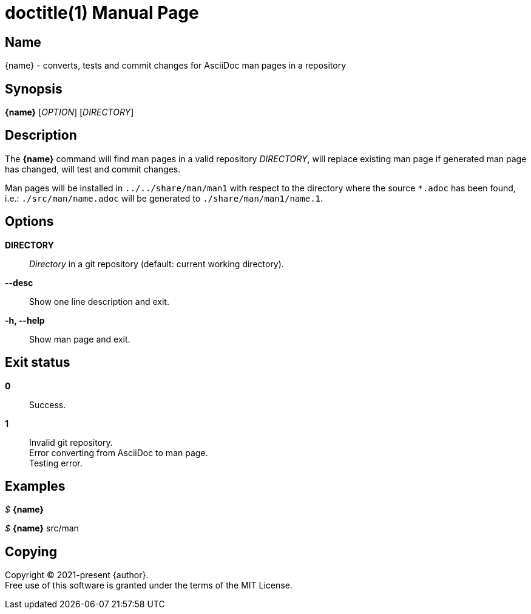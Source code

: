 // suppress inspection "AsciiDocAttributeShouldBeDefined" for whole file
= doctitle(1)
:doctype: manpage
:man-linkstyle: pass:[blue R < >]
:page-layout: base

== Name

{name} - converts, tests and commit changes for AsciiDoc man pages in a repository

== Synopsis

*{name}* [_OPTION_] [_DIRECTORY_]

== Description

The *{name}* command will find man pages in a valid repository _DIRECTORY_,
will replace existing man page if generated man page has changed, will test and commit changes. +

Man pages will be installed in `../../share/man/man1` with respect to the directory
where the source `*.adoc` has been found, i.e.: `./src/man/name.adoc` will be generated to `./share/man/man1/name.1`.

== Options

*DIRECTORY*::
  _Directory_ in a git repository (default: current working directory).

*--desc*::
  Show one line description and exit.

*-h, --help*::
  Show man page and exit.

== Exit status

*0*::
  Success.

*1*::
  Invalid git repository. +
  Error converting from AsciiDoc to man page. +
  Testing error.

== Examples

_$_ *{name}*

_$_ *{name}* src/man

== Copying

Copyright (C) 2021-present {author}. +
Free use of this software is granted under the terms of the MIT License.
